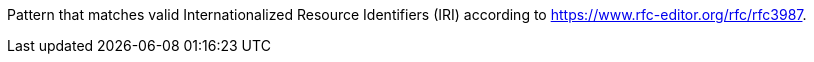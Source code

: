 Pattern that matches valid Internationalized Resource Identifiers (IRI) according to
https://www.rfc-editor.org/rfc/rfc3987[https://www.rfc-editor.org/rfc/rfc3987].
